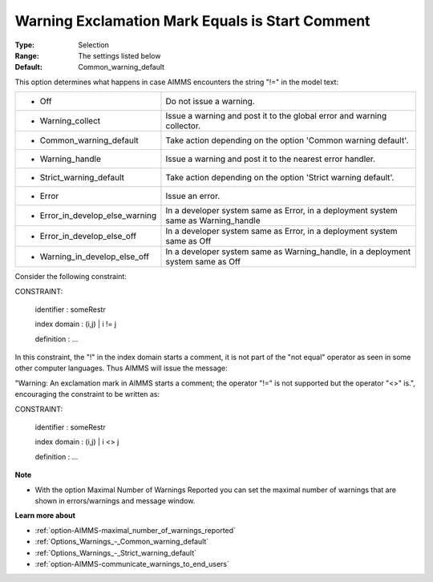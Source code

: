 

.. _option-AIMMS-warning_exclamation_mark_equals_is_start_comment:


Warning Exclamation Mark Equals is Start Comment
================================================



:Type:	Selection	
:Range:	The settings listed below	
:Default:	Common_warning_default	



This option determines what happens in case AIMMS encounters the string "!=" in the model text:




.. list-table::

   * - *	Off	
     - Do not issue a warning.
   * - *	Warning_collect
     - Issue a warning and post it to the global error and warning collector.
   * - *	Common_warning_default
     - Take action depending on the option 'Common warning default'.
   * - *	Warning_handle
     - Issue a warning and post it to the nearest error handler.
   * - *	Strict_warning_default
     - Take action depending on the option 'Strict warning default'.
   * - *	Error
     - Issue an error.
   * - *	Error_in_develop_else_warning
     - In a developer system same as Error, in a deployment system same as Warning_handle
   * - *	Error_in_develop_else_off
     - In a developer system same as Error, in a deployment system same as Off
   * - *	Warning_in_develop_else_off
     - In a developer system same as Warning_handle, in a deployment system same as Off




Consider the following constraint:



CONSTRAINT:

  identifier  : someRestr

  index domain : (i,j) | i != j

  definition  : ...



In this constraint, the "!" in the index domain starts a comment, it is not part of the "not equal" operator as seen in some other computer languages. Thus AIMMS will issue the message: 

"Warning: An exclamation mark in AIMMS starts a comment; the operator "!=" is not supported but the operator "<>" is.", encouraging the constraint to be written as:





CONSTRAINT:

  identifier  : someRestr

  index domain : (i,j) | i <> j

  definition  : ...





**Note** 

*	With the option Maximal Number of Warnings Reported you can set the maximal number of warnings that are shown in errors/warnings and message window.




**Learn more about** 

*	:ref:`option-AIMMS-maximal_number_of_warnings_reported` 
*	:ref:`Options_Warnings_-_Common_warning_default` 
*	:ref:`Options_Warnings_-_Strict_warning_default` 
*	:ref:`option-AIMMS-communicate_warnings_to_end_users` 



